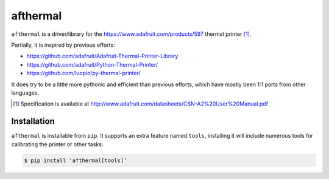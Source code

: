 afthermal
=========

``afthermal`` is a driver/library for the https://www.adafruit.com/products/597
thermal printer [1]_.

Partially, it is inspired by previous efforts:

* https://github.com/adafruit/Adafruit-Thermal-Printer-Library
* https://github.com/adafruit/Python-Thermal-Printer/
* https://github.com/luopio/py-thermal-printer/

It does try to be a little more pythonic and efficient than previous efforts,
which have mostly been 1:1 ports from other languages.

.. [1] Specification is available at http://www.adafruit.com/datasheets/CSN-A2%20User%20Manual.pdf


Installation
------------

``afthermal`` is installable from ``pip``. It supports an extra feature named
``tools``, installing it will include numerous tools for calibrating the
printer or other tasks:

.. code-block:: sh

   $ pip install 'afthermal[tools]'
